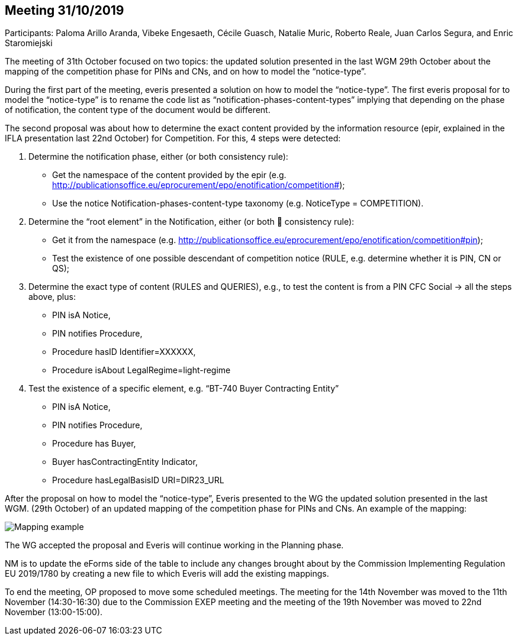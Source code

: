 == Meeting 31/10/2019

Participants: Paloma Arillo Aranda, Vibeke Engesaeth, Cécile Guasch, Natalie Muric, Roberto Reale, Juan Carlos Segura, and Enric Staromiejski

The meeting of 31th October focused on two topics: the updated solution presented in the last WGM 29th October about the mapping of the competition phase for PINs and CNs, and on how to model the “notice-type”.

During the first part of the meeting, everis presented a solution on how to model the “notice-type”. The first everis proposal for to model the “notice-type” is to rename the code list as “notification-phases-content-types” implying that depending on the phase of notification, the content type of the document would be different.

The second proposal was about how to determine the exact content provided by the information resource (epir, explained in the IFLA presentation last 22nd October) for Competition. For this, 4 steps were detected:

1. Determine the notification phase, either (or both consistency rule):
- Get the namespace of the content provided by the epir (e.g. http://publicationsoffice.eu/eprocurement/epo/enotification/competition#);
- Use the notice Notification-phases-content-type taxonomy (e.g. NoticeType = COMPETITION).
2. Determine the “root element” in the Notification, either (or both  consistency rule):
- Get it from the namespace (e.g. http://publicationsoffice.eu/eprocurement/epo/enotification/competition#pin);
- Test the existence of one possible descendant of competition notice (RULE, e.g. determine whether it is PIN, CN or QS);
3. Determine the exact type of content (RULES and QUERIES), e.g., to test the content is from a PIN CFC Social -> all the steps above, plus:
   - PIN isA Notice,
   - PIN notifies Procedure,
   - Procedure hasID Identifier=XXXXXX,
   - Procedure isAbout LegalRegime=light-regime
4. Test the existence of a specific element, e.g. “BT-740 Buyer Contracting Entity”
   - PIN isA Notice,
   - PIN notifies Procedure,
   - Procedure has Buyer,
   - Buyer hasContractingEntity Indicator,
   - Procedure hasLegalBasisID URI=DIR23_URL

After the proposal on how to model the “notice-type”, Everis presented to the WG the updated solution presented in the last WGM. (29th October) of an updated mapping of the competition phase for PINs and CNs. An example of the mapping:

image::20191031.jpeg[Mapping example]

The WG accepted the proposal and Everis will continue working in the Planning phase.

NM is to update the eForms side of the table to include any changes brought about by the Commission Implementing Regulation EU 2019/1780 by creating a new file to which Everis will add the existing mappings.

To end the meeting, OP proposed to move some scheduled meetings. The meeting for the 14th November was moved to the 11th November (14:30-16:30) due to the Commission EXEP meeting and the meeting of the 19th November was moved to 22nd November (13:00-15:00).
